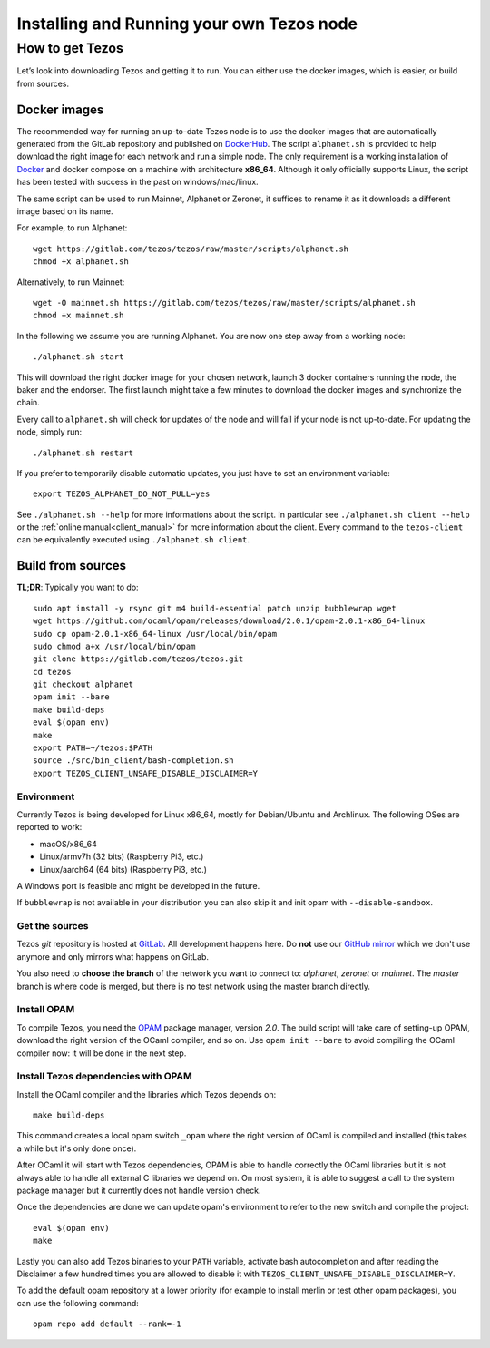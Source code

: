 .. _part6:

***************
Installing and Running your own Tezos node
***************

How to get Tezos
================

Let’s look into downloading Tezos and getting it to run. You can either use the docker images, which is easier, or build from
sources.


Docker images
-------------

The recommended way for running an up-to-date Tezos node is to use the docker images that are automatically generated from the GitLab repository and published on `DockerHub <https://hub.docker.com/r/tezos/tezos/>`_. The script ``alphanet.sh`` is provided to help download the right image for each network and run a simple node. The only requirement is a working installation of `Docker <https://www.docker.com/>`__ and docker compose on a machine with architecture **x86_64**. Although it only officially supports Linux, the script has been tested with success in the past on windows/mac/linux.


The same script can be used to run Mainnet, Alphanet or Zeronet, it suffices to rename it as it downloads a different image based on its name.

For example, to run Alphanet:

::

    wget https://gitlab.com/tezos/tezos/raw/master/scripts/alphanet.sh
    chmod +x alphanet.sh

Alternatively, to run Mainnet:

::

    wget -O mainnet.sh https://gitlab.com/tezos/tezos/raw/master/scripts/alphanet.sh
    chmod +x mainnet.sh

In the following we assume you are running Alphanet. You are now one step away from a working node:

::

    ./alphanet.sh start

This will download the right docker image for your chosen network, launch 3 docker containers running the node, the baker and the endorser. The first launch might take a few minutes to download the docker images and synchronize the chain.

Every call to ``alphanet.sh`` will check for updates of the node and will fail if your node is not up-to-date. For updating the node, simply run:

::

    ./alphanet.sh restart

If you prefer to temporarily disable automatic updates, you just have to set an environment variable:

::

    export TEZOS_ALPHANET_DO_NOT_PULL=yes

See ``./alphanet.sh --help`` for more informations about the script. In particular see ``./alphanet.sh client --help`` or the :ref:`online manual<client_manual>` for more information about the client. Every command to the ``tezos-client`` can be equivalently executed using ``./alphanet.sh client``.


Build from sources
------------------

**TL;DR**: Typically you want to do:

::

   sudo apt install -y rsync git m4 build-essential patch unzip bubblewrap wget
   wget https://github.com/ocaml/opam/releases/download/2.0.1/opam-2.0.1-x86_64-linux
   sudo cp opam-2.0.1-x86_64-linux /usr/local/bin/opam
   sudo chmod a+x /usr/local/bin/opam
   git clone https://gitlab.com/tezos/tezos.git
   cd tezos
   git checkout alphanet
   opam init --bare
   make build-deps
   eval $(opam env)
   make
   export PATH=~/tezos:$PATH
   source ./src/bin_client/bash-completion.sh
   export TEZOS_CLIENT_UNSAFE_DISABLE_DISCLAIMER=Y


Environment
~~~~~~~~~~~

Currently Tezos is being developed for Linux x86_64, mostly for Debian/Ubuntu and Archlinux. The following OSes are reported to work:

- macOS/x86_64
- Linux/armv7h (32 bits) (Raspberry Pi3, etc.)
- Linux/aarch64 (64 bits) (Raspberry Pi3, etc.)

A Windows port is feasible and might be developed in the future.

If ``bubblewrap`` is not available in your distribution you can also
skip it and init opam with ``--disable-sandbox``.

Get the sources
~~~~~~~~~~~~~~~

Tezos *git* repository is hosted at `GitLab <https://gitlab.com/tezos/tezos/>`_. All development happens here. Do **not** use our `GitHub mirror <https://github.com/tezos/tezos>`_ which we don't use anymore and only mirrors what happens on GitLab.

You also need to **choose the branch** of the network you want to connect to: *alphanet*, *zeronet* or *mainnet*. The *master* branch is where code is merged, but there is no test network using the master branch directly.


Install OPAM
~~~~~~~~~~~~

To compile Tezos, you need the `OPAM <https://opam.ocaml.org/>`__ package manager, version *2.0*. The build script will take care of setting-up OPAM, download the right version of the OCaml compiler, and so on. Use ``opam init --bare`` to avoid compiling the OCaml compiler now: it will be done in the next step.


Install Tezos dependencies with OPAM
~~~~~~~~~~~~~~~~~~~~~~~~~~~~~~~~~~~~

Install the OCaml compiler and the libraries which Tezos depends on:

::

   make build-deps

This command creates a local opam switch ``_opam`` where the right version of OCaml is compiled and installed (this takes a while but it's only done once).

After OCaml it will start with Tezos dependencies, OPAM is able to handle correctly the OCaml libraries but it is not always able to handle all external C libraries we depend on. On most system, it is able to suggest a call to the system package manager but it currently does not handle version check.

Once the dependencies are done we can update opam's environment to refer to the new switch and compile the project:

::

   eval $(opam env)
   make

Lastly you can also add Tezos binaries to your ``PATH`` variable, activate bash autocompletion and after reading the Disclaimer a few hundred times you are allowed to disable it with ``TEZOS_CLIENT_UNSAFE_DISABLE_DISCLAIMER=Y``.

To add the default opam repository at a lower priority (for example to install merlin or test other opam packages), you can use the following command:

::

   opam repo add default --rank=-1

.. _howtouse:
